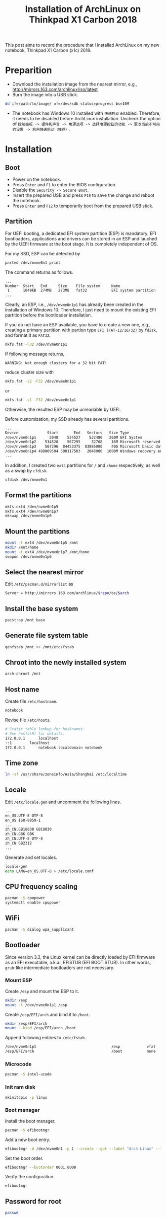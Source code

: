 #+TITLE: Installation of ArchLinux on Thinkpad X1 Carbon 2018

This post aims to record the procedure that I installed ArchLinux on my new notebook, Thinkpad X1 Carbon (x1c) 2018.

* Preparition
- Download the installation image from the nearest mirror, e.g., http://mirrors.163.com/archlinux/iso/latest
- Burn the image into a USB stick.
#+BEGIN_SRC sh
dd if=/path/to/image/ of=/dev/sdb status=progress bs=10M
#+END_SRC
- The notebook has Windows 10 installed with =快速启动= enabled. Therefore, it needs to be disabled before ArchLinux installation. Uncheck the option of =控制面板 -> 硬件和声音 -> 电源选项 -> 选择电源按钮的功能 -> 更改当前不可用的设置 -> 启用快速启动（推荐）=.
* Installation
** Boot
- Power on the notebook.
- Press =Enter= and =F1= to enter the BIOS configuration.
- Disable the =Security -> Secure Boot=.
- Insert the prepared USB and press =F10= to save the change and reboot the notebook.
- Press =Enter= and =F12= to temporarily boot from the prepared USB stick.
** Partition
For UEFI booting, a dedicated EFI system partition (ESP) is mandatory. EFI bootloaders, applications and drivers can be stored in an ESP and lauched by the UEFI firmware at the boot stage. It is completely independent of OS.

For my SSD, ESP can be detected by
#+BEGIN_SRC sh
parted /dev/nvme0n1 print
#+END_SRC
The command returns as follows.
#+BEGIN_SRC sh
...
Number  Start   End     Size    File system     Name                          Flags
 1      1049kB  274MB   273MB   fat32           EFI system partition          boot, hidden, esp
...
#+END_SRC
Clearly, an ESP, i.e., =/dev/nvme0n1p1= has already been created in the installation of Windows 10. Therefore, I just need to mount the existing EFI partition before the bootloader installation.

If you do not have an ESP available, you have to create a new one, e.g., creating a primary partition with partion type =EFI (FAT-12/16/32)= by =fdisk=, and format it as =FAT32=.
#+BEGIN_SRC sh
mkfs.fat -F32 /dev/nvme0n1p1
#+END_SRC
If following message returns,
#+BEGIN_SRC 
WARNING: Not enough clusters for a 32 bit FAT!
#+END_SRC
reduce cluster size with
#+BEGIN_SRC sh
mkfs.fat -s2 -F32 /dev/nvme0n1p1
#+END_SRC
or
#+BEGIN_SRC sh
mkfs.fat -s1 -F32 /dev/nvme0n1p1
#+END_SRC
Otherwise, the resulted ESP may be unreadable by UEFI.

Before customization, my SSD already has several partitions.
#+BEGIN_SRC sh
...
Device             Start       End   Sectors   Size Type
/dev/nvme0n1p1      2048    534527    532480   260M EFI System
/dev/nvme0n1p2    534528    567295     32768    16M Microsoft reserved
/dev/nvme0n1p3    567296  84453375  83886080    40G Microsoft basic data
/dev/nvme0n1p4 498069504 500117503   2048000  1000M Windows recovery environment
...
#+END_SRC
In addition, I created two =ext4= partitions for =/= and =/home= respectively, as well as a swap by =cfdisk=.
#+BEGIN_SRC sh
cfdisk /dev/nvme0n1
#+END_SRC
** Format the partitions
#+BEGIN_SRC sh
mkfs.ext4 /dev/nvme0n1p5
mkfs.ext4 /dev/nvme0n1p7
mkswap /dev/nvme0n1p6
#+END_SRC
** Mount the partitions
#+BEGIN_SRC sh
mount -t ext4 /dev/nvme0n1p5 /mnt
mkdir /mnt/home
mount -t ext4 /dev/nvme0n1p7 /mnt/home
swapon /dev/nvme0n1p6
#+END_SRC
** Select the nearest mirror
Edit =/etc/pacman.d/mirrorlist= as
#+BEGIN_SRC sh
Server = http://mirrors.163.com/archlinux/$repo/os/$arch
#+END_SRC
** Install the base system
#+BEGIN_SRC sh
pacstrap /mnt base
#+END_SRC
** Generate file system table
#+BEGIN_SRC sh
genfstab /mnt >> /mnt/etc/fstab
#+END_SRC
** Chroot into the newly installed system
#+BEGIN_SRC sh
arch-chroot /mnt
#+END_SRC
** Host name
Create file =/etc/hostname=.
#+BEGIN_SRC sh
notebook
#+END_SRC
Revise file =/etc/hosts=.
#+BEGIN_SRC sh
# Static table lookup for hostnames.
# See hosts(5) for details.
172.0.0.1      localhost
::1	       localhost
172.0.0.1      notebook.localdomain notebook
#+END_SRC
** Time zone
#+BEGIN_SRC sh
ln -sf /usr/share/zoneinfo/Asia/Shanghai /etc/localtime
#+END_SRC
** Locale
Edit =/etc/locale.gen= and uncomment the following lines.
#+BEGIN_SRC sh
...
en_US.UTF-8 UTF-8
en_US ISO-8859-1
...
zh_CN.GB18030 GB18030
zh_CN.GBK GBK
zh_CN.UTF-8 UTF-8
zh_CN GB2312
...
#+END_SRC
Generate and set locales.
#+BEGIN_SRC sh
locale-gen
echo LANG=en_US.UTF-8 > /etc/locale.conf
#+END_SRC
** CPU frequency scaling
#+BEGIN_SRC sh
pacman -S cpupower
systemctl enable cpupower
#+END_SRC
** WiFi
#+BEGIN_SRC sh
pacman -S dialog wpa_supplicant
#+END_SRC
** Bootloader
Since version 3.3, the Linux kernel can be directly loaded by EFI firmware as an EFI executable, a.k.a., EFISTUB (EFI BOOT STUB). In other words, =grub=-like intermediate bootloaders are not necessary.
*** Mount ESP
Create =/esp= and mount the ESP to it.
#+BEGIN_SRC sh
mkdir /esp
mount -t /dev/nvme0n1p1 /esp
#+END_SRC
Create =/esp/EFI/arch= and bind it to =/boot=.
#+BEGIN_SRC sh
mkdir /esp/EFI/arch
mount --bind /esp/EFI/arch /boot
#+END_SRC
Append following entries to =/etc/fstab=.
#+BEGIN_SRC sh
/dev/nvme0n1p1                                  /esp            vfat            rw              0 0
/esp/EFI/arch                                   /boot           none            defaults,bind   0 0
#+END_SRC
*** Microcode
#+BEGIN_SRC sh
pacman -S intel-ucode
#+END_SRC
*** Init ram disk
#+BEGIN_SRC sh
mkinitcpio -p linux
#+END_SRC
*** Boot manager
Install the boot manager.
#+BEGIN_SRC sh
pacman -S efibootmgr
#+END_SRC
Add a new boot entry.
#+BEGIN_SRC sh
efibootmgr -d /dev/nvme0n1 -p 1 --create --gpt --label "Arch Linux" --loader /EFI/arch/vmlinuz-linux --unicode "root=/dev/nvme0n1p5 rw initrd=/EFI/arch/intel-ucode.img initrd=/EFI/arch/initramfs-linux.img"
#+END_SRC
Set the boot order.
#+BEGIN_SRC sh
efibootmgr --bootorder 0001,0000
#+END_SRC
Verify the configuration.
#+BEGIN_SRC sh
efibootmgr
#+END_SRC
** Password for root
#+BEGIN_SRC sh
passwd
#+END_SRC
** Unmount and reboot
#+BEGIN_SRC sh
exit
umount -R /mnt
reboot
#+END_SRC
* Post configuration
** BIOS configuration
Enable =Config -> Thunderbolt BIOS Assist Mode=. This will significantly reduce the power consumption of CPU wakeups[fn:1].

* Footnotes

[fn:1] https://wiki.archlinux.org/index.php/Lenovo_ThinkPad_X1_Carbon_(Gen_6)

